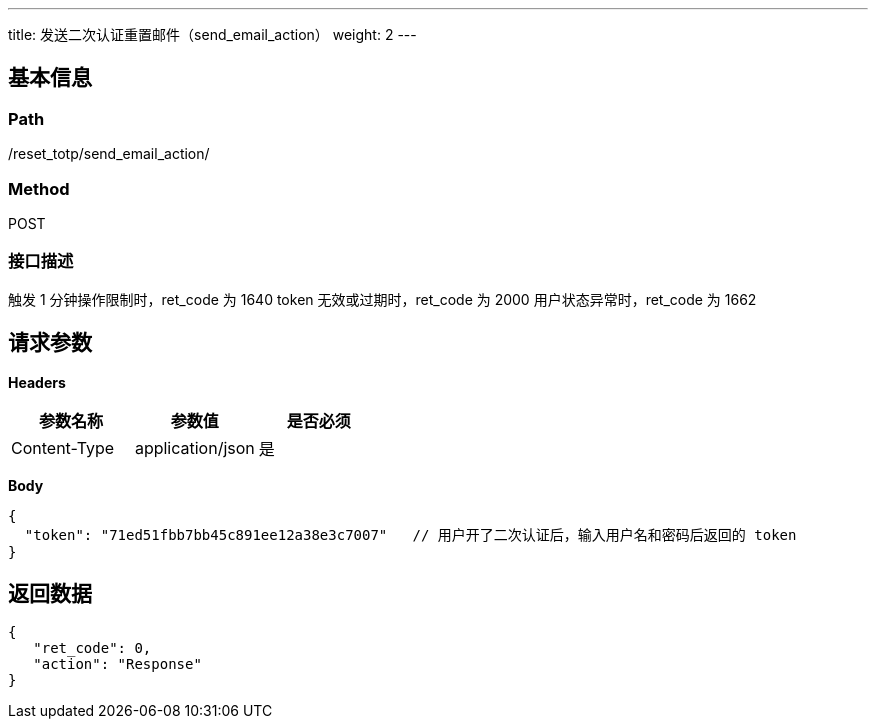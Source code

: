 ---
title: 发送二次认证重置邮件（send_email_action）
weight: 2
---

== 基本信息

=== Path
/reset_totp/send_email_action/

=== Method
POST

=== 接口描述
触发 1 分钟操作限制时，ret_code 为 1640
token 无效或过期时，ret_code 为 2000
用户状态异常时，ret_code 为 1662


== 请求参数

*Headers*

[cols="3*", options="header"]

|===
| 参数名称 | 参数值 | 是否必须

| Content-Type
| application/json
| 是
|===

*Body*

[,javascript]
----
{
  "token": "71ed51fbb7bb45c891ee12a38e3c7007"   // 用户开了二次认证后，输入用户名和密码后返回的 token
}
----

== 返回数据

[,javascript]
----
{
   "ret_code": 0,
   "action": "Response"
}
----
